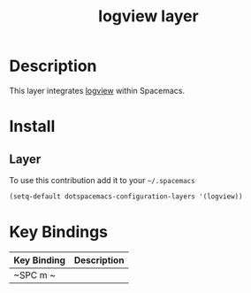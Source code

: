 #+TITLE: logview layer

* Table of Contents                                       :TOC_4_gh:noexport:
- [[#description][Description]]
- [[#install][Install]]
  - [[#layer][Layer]]
- [[#key-bindings][Key Bindings]]

* Description
This layer integrates [[https://github.com/doublep/logview][logview]] within Spacemacs.


* Install
** Layer
To use this contribution add it to your =~/.spacemacs=

#+BEGIN_SRC emacs-lisp
  (setq-default dotspacemacs-configuration-layers '(logview))
#+END_SRC

* Key Bindings

| Key Binding | Description |
|-------------+-------------|
| ~SPC m ~    |             |
